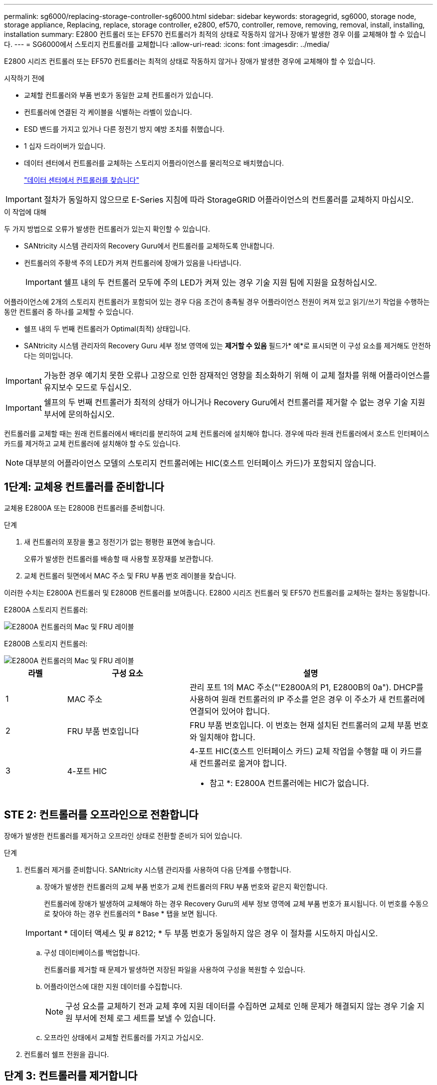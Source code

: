 ---
permalink: sg6000/replacing-storage-controller-sg6000.html 
sidebar: sidebar 
keywords: storagegrid, sg6000, storage node, storage appliance, Replacing, replace, storage controller, e2800, ef570, controller, remove, removing, removal, install, installing, installation 
summary: E2800 컨트롤러 또는 EF570 컨트롤러가 최적의 상태로 작동하지 않거나 장애가 발생한 경우 이를 교체해야 할 수 있습니다. 
---
= SG6000에서 스토리지 컨트롤러를 교체합니다
:allow-uri-read: 
:icons: font
:imagesdir: ../media/


[role="lead"]
E2800 시리즈 컨트롤러 또는 EF570 컨트롤러는 최적의 상태로 작동하지 않거나 장애가 발생한 경우에 교체해야 할 수 있습니다.

.시작하기 전에
* 교체할 컨트롤러와 부품 번호가 동일한 교체 컨트롤러가 있습니다.
* 컨트롤러에 연결된 각 케이블을 식별하는 라벨이 있습니다.
* ESD 밴드를 가지고 있거나 다른 정전기 방지 예방 조치를 취했습니다.
* 1 십자 드라이버가 있습니다.
* 데이터 센터에서 컨트롤러를 교체하는 스토리지 어플라이언스를 물리적으로 배치했습니다.
+
link:locating-controller-in-data-center.html["데이터 센터에서 컨트롤러를 찾습니다"]




IMPORTANT: 절차가 동일하지 않으므로 E-Series 지침에 따라 StorageGRID 어플라이언스의 컨트롤러를 교체하지 마십시오.

.이 작업에 대해
두 가지 방법으로 오류가 발생한 컨트롤러가 있는지 확인할 수 있습니다.

* SANtricity 시스템 관리자의 Recovery Guru에서 컨트롤러를 교체하도록 안내합니다.
* 컨트롤러의 주황색 주의 LED가 켜져 컨트롤러에 장애가 있음을 나타냅니다.
+

IMPORTANT: 쉘프 내의 두 컨트롤러 모두에 주의 LED가 켜져 있는 경우 기술 지원 팀에 지원을 요청하십시오.



어플라이언스에 2개의 스토리지 컨트롤러가 포함되어 있는 경우 다음 조건이 충족될 경우 어플라이언스 전원이 켜져 있고 읽기/쓰기 작업을 수행하는 동안 컨트롤러 중 하나를 교체할 수 있습니다.

* 쉘프 내의 두 번째 컨트롤러가 Optimal(최적) 상태입니다.
* SANtricity 시스템 관리자의 Recovery Guru 세부 정보 영역에 있는 *제거할 수 있음* 필드가* 예*로 표시되면 이 구성 요소를 제거해도 안전하다는 의미입니다.



IMPORTANT: 가능한 경우 예기치 못한 오류나 고장으로 인한 잠재적인 영향을 최소화하기 위해 이 교체 절차를 위해 어플라이언스를 유지보수 모드로 두십시오.


IMPORTANT: 쉘프의 두 번째 컨트롤러가 최적의 상태가 아니거나 Recovery Guru에서 컨트롤러를 제거할 수 없는 경우 기술 지원 부서에 문의하십시오.

컨트롤러를 교체할 때는 원래 컨트롤러에서 배터리를 분리하여 교체 컨트롤러에 설치해야 합니다. 경우에 따라 원래 컨트롤러에서 호스트 인터페이스 카드를 제거하고 교체 컨트롤러에 설치해야 할 수도 있습니다.


NOTE: 대부분의 어플라이언스 모델의 스토리지 컨트롤러에는 HIC(호스트 인터페이스 카드)가 포함되지 않습니다.



== 1단계: 교체용 컨트롤러를 준비합니다

교체용 E2800A 또는 E2800B 컨트롤러를 준비합니다.

.단계
. 새 컨트롤러의 포장을 풀고 정전기가 없는 평평한 표면에 놓습니다.
+
오류가 발생한 컨트롤러를 배송할 때 사용할 포장재를 보관합니다.

. 교체 컨트롤러 뒷면에서 MAC 주소 및 FRU 부품 번호 레이블을 찾습니다.


이러한 수치는 E2800A 컨트롤러 및 E2800B 컨트롤러를 보여줍니다. E2800 시리즈 컨트롤러 및 EF570 컨트롤러를 교체하는 절차는 동일합니다.

E2800A 스토리지 컨트롤러:

image::../media/e2800_labels_on_controller.gif[E2800A 컨트롤러의 Mac 및 FRU 레이블]

E2800B 스토리지 컨트롤러:

image::../media/e2800B_labels_on_controller.gif[E2800A 컨트롤러의 Mac 및 FRU 레이블]

[cols="1a,2a,4a"]
|===
| 라벨 | 구성 요소 | 설명 


 a| 
1
 a| 
MAC 주소
 a| 
관리 포트 1의 MAC 주소("'E2800A의 P1, E2800B의 0a"). DHCP를 사용하여 원래 컨트롤러의 IP 주소를 얻은 경우 이 주소가 새 컨트롤러에 연결되어 있어야 합니다.



 a| 
2
 a| 
FRU 부품 번호입니다
 a| 
FRU 부품 번호입니다. 이 번호는 현재 설치된 컨트롤러의 교체 부품 번호와 일치해야 합니다.



 a| 
3
 a| 
4-포트 HIC
 a| 
4-포트 HIC(호스트 인터페이스 카드) 교체 작업을 수행할 때 이 카드를 새 컨트롤러로 옮겨야 합니다.

* 참고 *: E2800A 컨트롤러에는 HIC가 없습니다.

|===


== STE 2: 컨트롤러를 오프라인으로 전환합니다

장애가 발생한 컨트롤러를 제거하고 오프라인 상태로 전환할 준비가 되어 있습니다.

.단계
. 컨트롤러 제거를 준비합니다. SANtricity 시스템 관리자를 사용하여 다음 단계를 수행합니다.
+
.. 장애가 발생한 컨트롤러의 교체 부품 번호가 교체 컨트롤러의 FRU 부품 번호와 같은지 확인합니다.
+
컨트롤러에 장애가 발생하여 교체해야 하는 경우 Recovery Guru의 세부 정보 영역에 교체 부품 번호가 표시됩니다. 이 번호를 수동으로 찾아야 하는 경우 컨트롤러의 * Base * 탭을 보면 됩니다.

+

IMPORTANT: * 데이터 액세스 및 # 8212; * 두 부품 번호가 동일하지 않은 경우 이 절차를 시도하지 마십시오.

.. 구성 데이터베이스를 백업합니다.
+
컨트롤러를 제거할 때 문제가 발생하면 저장된 파일을 사용하여 구성을 복원할 수 있습니다.

.. 어플라이언스에 대한 지원 데이터를 수집합니다.
+

NOTE: 구성 요소를 교체하기 전과 교체 후에 지원 데이터를 수집하면 교체로 인해 문제가 해결되지 않는 경우 기술 지원 부서에 전체 로그 세트를 보낼 수 있습니다.

.. 오프라인 상태에서 교체할 컨트롤러를 가지고 가십시오.


. 컨트롤러 쉘프 전원을 끕니다.




== 단계 3: 컨트롤러를 제거합니다

제품에서 컨트롤러를 분리합니다.

.단계
. ESD 밴드를 착용하거나 정전기 방지 조치를 취하십시오.
. 케이블에 레이블을 지정한 다음 케이블 및 SFP를 분리합니다.
+

IMPORTANT: 성능 저하를 방지하려면 케이블을 비틀거나 접거나 끼거나 밟지 마십시오.

. 캠 핸들의 래치를 눌러 제품에서 컨트롤러를 분리한 다음 캠 핸들을 오른쪽으로 엽니다.
. 양손과 캠 손잡이를 사용하여 제어기를 제품에서 밀어 꺼냅니다.
+

IMPORTANT: 컨트롤러의 무게를 지탱하려면 항상 두 손을 사용하십시오.

. 착탈식 덮개가 위를 향하도록 하여 정전기가 없는 평평한 표면에 컨트롤러를 놓습니다.
. 단추를 누르고 덮개를 밀어 덮개를 분리합니다.




== 단계 4: 새 컨트롤러로 배터리를 이동합니다

장애가 발생한 컨트롤러에서 배터리를 분리하여 교체 컨트롤러에 설치합니다.

.단계
. 컨트롤러 내부(배터리와 DIMM 사이)의 녹색 LED가 꺼져 있는지 확인합니다.
+
이 녹색 LED가 켜져 있으면 컨트롤러는 여전히 배터리 전원을 사용하고 있습니다. 구성 요소를 제거하기 전에 이 LED가 꺼질 때까지 기다려야 합니다.

+
image::../media/e2800_internal_cache_active_led.gif[E2800의 경우 녹색 LED입니다]

+
[cols="1a,2a"]
|===
| 항목 | 설명 


 a| 
1
 a| 
내부 캐시 활성 LED



 a| 
2
 a| 
배터리

|===
. 배터리의 파란색 분리 래치를 찾습니다.
. 분리 래치를 아래로 눌러 배터리를 분리합니다.
+
image::../media/e2800_remove_battery.gif[배터리 래치]

+
[cols="1a,2a"]
|===
| 항목 | 설명 


 a| 
1
 a| 
배터리 분리 래치



 a| 
2
 a| 
배터리

|===
. 배터리를 들어 올려 컨트롤러에서 꺼냅니다.
. 교체용 컨트롤러에서 덮개를 분리합니다.
. 교체용 컨트롤러의 방향을 조정하여 배터리 슬롯이 사용자를 향하도록 합니다.
. 배터리를 약간 아래쪽으로 비스듬히 컨트롤러에 삽입합니다.
+
배터리 전면의 금속 플랜지를 컨트롤러 하단의 슬롯에 삽입하고 배터리 상단을 컨트롤러 왼쪽의 작은 정렬 핀 아래에 밀어 넣어야 합니다.

. 배터리 래치를 위로 이동하여 배터리를 고정합니다.
+
래치가 제자리에 고정되면 래치 하단이 섀시의 금속 슬롯에 후크됩니다.

. 컨트롤러를 뒤집어 배터리가 올바르게 설치되었는지 확인합니다.
+

IMPORTANT: * 하드웨어 손상 가능성 * -- 배터리 전면의 금속 플랜지가 컨트롤러의 슬롯에 완전히 삽입되어야 합니다(첫 번째 그림 참조). 배터리가 올바르게 설치되지 않은 경우(두 번째 그림 참조) 금속 플랜지가 컨트롤러 보드에 닿으면 손상이 발생할 수 있습니다.

+
** * 정답입니다.- 배터리의 금속 플랜지가 컨트롤러의 슬롯에 완전히 삽입됩니다. *
+
image::../media/e2800_battery_flange_ok.gif[배터리 플랜지 정답]

** * 잘못됨 -- 배터리의 금속 플랜지가 컨트롤러의 슬롯에 삽입되지 않음: *
+
image::../media/e2800_battery_flange_not_ok.gif[배터리 플랜지 잘못됨]



. 컨트롤러 덮개를 장착합니다.




== 5단계: 필요한 경우 HIC를 새 컨트롤러로 이동합니다

장애 컨트롤러에 HIC(호스트 인터페이스 카드)가 포함된 경우 장애가 발생한 컨트롤러에서 교체 컨트롤러로 HIC를 이동합니다.

E2800B 컨트롤러에만 별도의 HIC가 사용됩니다. HIC는 메인 컨트롤러 보드에 장착되며 SPF 커넥터 2개를 포함합니다.


NOTE: 이 절차의 그림에서는 2-포트 HIC를 보여 줍니다. 컨트롤러의 HIC는 포트 수가 다를 수 있습니다.

[role="tabbed-block"]
====
.E2800A
--
E2800A 컨트롤러에는 HIC가 없습니다.

E2800A 컨트롤러 덮개를 교체하고 로 이동합니다 <<step6_replace_controller,6단계: 컨트롤러를 교체합니다>>

--
.E2800B
--
오류가 발생한 E2800B 컨트롤러에서 교체 컨트롤러로 HIC를 이동합니다.

.단계
. HIC에서 모든 SFP를 제거합니다.
. 1 십자 드라이버를 사용하여 HIC 페이스플레이트를 컨트롤러에 연결하는 나사를 제거합니다.
+
나사는 상단에 1개, 측면에 1개, 전면에 2개 등 4개가 있습니다.

+
image::../media/28_dwg_e2800_hic_faceplace_screws_maint-e2800.png[E2800 전면판 나사]

. HIC 페이스플레이트를 탈거하십시오.
. 손가락이나 십자 드라이버를 사용하여 HIC를 컨트롤러 카드에 고정하는 세 개의 나비 나사를 풉니다.
. 카드를 들어 올리고 다시 밀어 컨트롤러 카드에서 HIC를 조심스럽게 분리합니다.
+

CAUTION: HIC 하단 또는 컨트롤러 카드 상단에 있는 구성 요소가 긁히거나 범프되지 않도록 주의하십시오.

+
image::../media/28_dwg_e2800_hic_thumbscrews_maint-e2800.png[HIC 나비 나사 E2800A]

+
[cols="1a,2a"]
|===
| 라벨 | 설명 


 a| 
1
 a| 
호스트 인터페이스 카드



 a| 
2
 a| 
나비 나사

|===
. HIC를 정전기가 없는 표면에 놓습니다.
. 1 Phillips 드라이버를 사용하여 블랭크 페이스 플레이트를 교체 컨트롤러에 연결하는 나사 4개를 분리하고 전면판을 분리하십시오.
. HIC의 3개의 나비 나사를 교체 컨트롤러의 해당 구멍에 맞추고 HIC 아래쪽에 있는 커넥터를 컨트롤러 카드의 HIC 인터페이스 커넥터와 맞춥니다.
+
HIC 하단 또는 컨트롤러 카드 상단에 있는 구성 요소가 긁히거나 범프되지 않도록 주의하십시오.

. HIC를 조심스럽게 제자리로 내리고 HIC 커넥터를 가볍게 눌러 HIC 커넥터를 장착합니다.
+

CAUTION: * 장비 손상 가능성 * -- HIC와 나비 나사 사이의 컨트롤러 LED에 금색 리본 커넥터가 끼이지 않도록 주의하십시오.

+
image::../media/28_dwg_e2800_hic_thumbscrews_maint-e2800.gif[E2800A HIC 나사]

+
[cols="1a,2a"]
|===
| 라벨 | 설명 


 a| 
1
 a| 
호스트 인터페이스 카드



 a| 
2
 a| 
나비 나사

|===
. HIC 나비 나사를 손으로 조입니다.
+
드라이버를 사용하지 마십시오. 나사를 너무 세게 조일 수 있습니다.

. 1 십자 드라이버를 사용하여 원래 컨트롤러에서 제거한 HIC 면판을 4개의 나사로 새 컨트롤러에 부착합니다.
+
image::../media/28_dwg_e2800_hic_faceplace_screws_maint-e2800.png[E2800A 면판 나사]

. 제거된 SFP를 HIC에 다시 설치합니다.


--
====


== 6단계: 컨트롤러를 교체합니다

교체용 컨트롤러를 설치하고 그리드에 다시 연결했는지 확인합니다.

.단계
. 교체 컨트롤러를 제품에 설치합니다.
+
.. 이동식 덮개가 아래를 향하도록 컨트롤러를 뒤집습니다.
.. 캠 손잡이를 열린 상태에서 컨트롤러를 제품 안으로 끝까지 밀어 넣습니다.
.. 캠 핸들을 왼쪽으로 이동하여 컨트롤러를 제자리에 고정합니다.
.. 케이블 및 SFP를 교체합니다.
.. 컨트롤러 쉘프 전원을 켭니다.
.. 원래 컨트롤러가 IP 주소에 DHCP를 사용한 경우 교체 컨트롤러 후면의 레이블에 있는 MAC 주소를 찾습니다. 제거한 컨트롤러의 DNS/네트워크 및 IP 주소를 대체 컨트롤러의 MAC 주소와 연관시킬 것을 네트워크 관리자에게 요청합니다.
+

NOTE: 원래 컨트롤러가 IP 주소에 DHCP를 사용하지 않은 경우 새 컨트롤러는 제거한 컨트롤러의 IP 주소를 채택합니다.



. SANtricity 시스템 관리자를 사용하여 컨트롤러를 온라인 상태로 전환합니다.
+
.. 하드웨어 * 를 선택합니다.
.. 그래픽에 드라이브가 표시되면 * Show back of shelf * 를 선택합니다.
.. 온라인으로 설정하려는 컨트롤러를 선택합니다.
.. 상황에 맞는 메뉴에서 * 온라인 위치 * 를 선택하고 작업을 수행할지 확인합니다.
.. 7세그먼트 디스플레이에 상태가 표시되는지 확인합니다 `99`.


. 새 컨트롤러가 최적의 상태인지 확인하고 지원 데이터를 수집합니다.


부품을 교체한 후 키트와 함께 제공된 RMA 지침에 따라 오류가 발생한 부품을 NetApp에 반환합니다. 를 참조하십시오 https://mysupport.netapp.com/site/info/rma["부품 반품 및 앰프, 교체"^] 페이지를 참조하십시오.

.관련 정보
http://mysupport.netapp.com/info/web/ECMP1658252.html["NetApp E-Series 시스템 문서 사이트"^]
